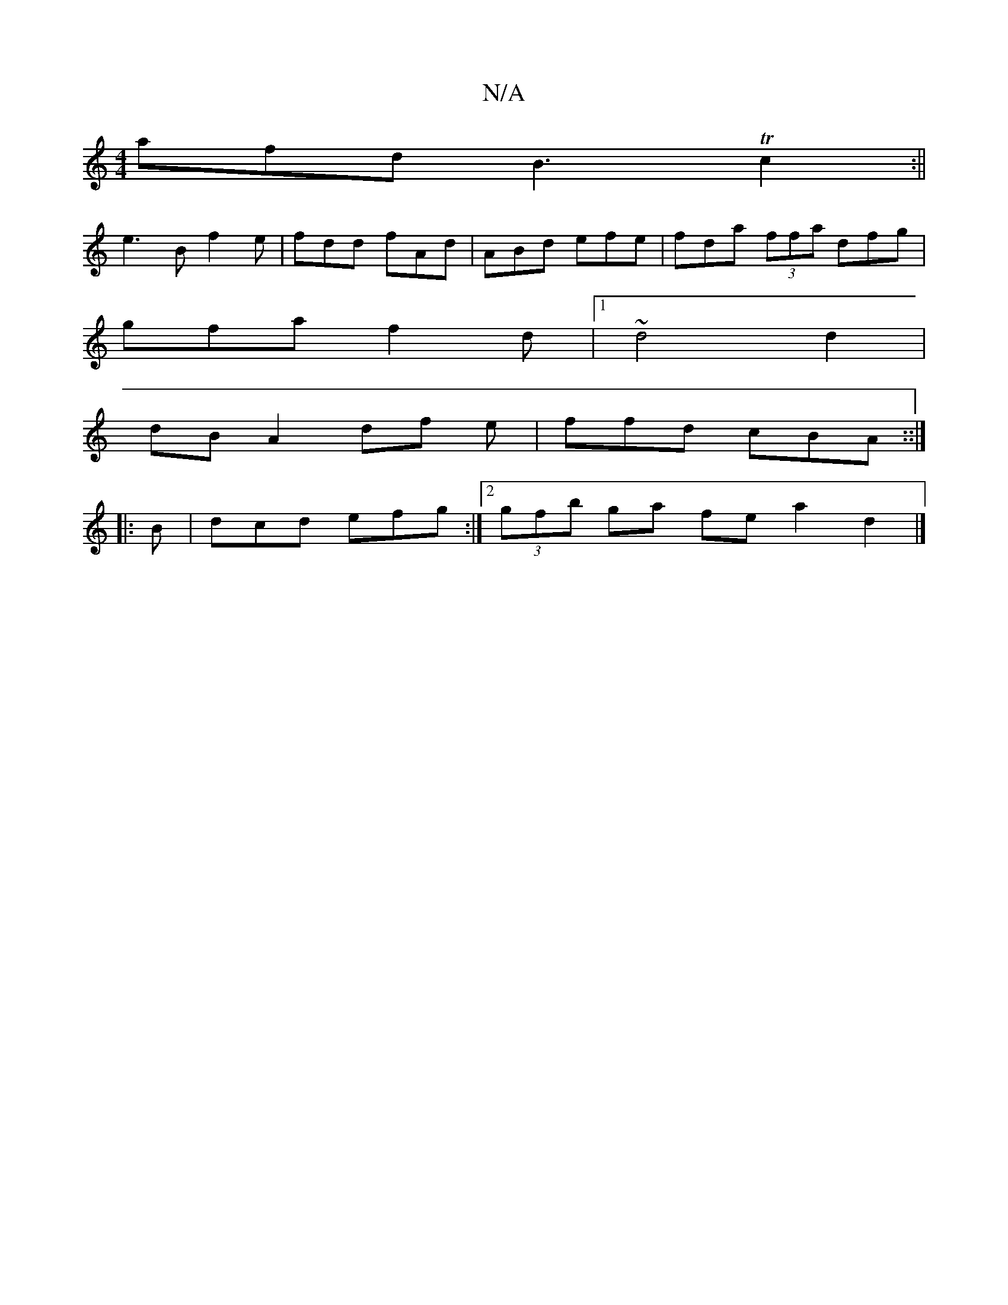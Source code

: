 X:1
T:N/A
M:4/4
R:N/A
K:Cmajor
afd B3 Tc2:||
e3 B f2 e | fdd fAd | ABd efe | fda (3ffa dfg |
gfa f2d |1 ~d4 d2 |
dB A2 df e|ffd cBA ::|
|: B | dcd efg :|2 (3gfb ga fe a2 d2 |]

|: (3ABc de ef|e4 e2 dB |]

||

|:|"C"edB ABA|
ABG AFD